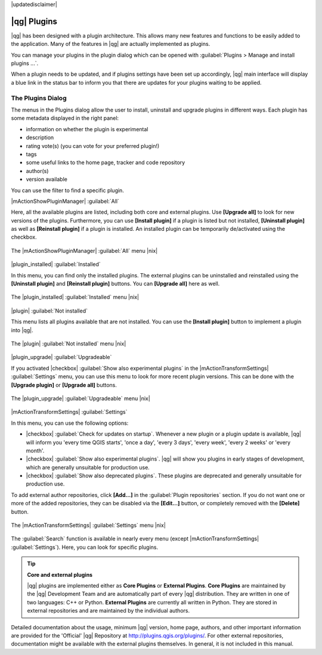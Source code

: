 |updatedisclaimer|

.. index::
   single:plugins

.. _plugins:

************
|qg| Plugins
************

|qg| has been designed with a plugin architecture. This allows many new
features and functions to be easily added to the application. Many of the features
in |qg| are actually implemented as plugins.

You can manage your plugins in the plugin dialog which can be opened with 
:guilabel:`Plugins > Manage and install plugins ...`.

When a plugin needs to be updated, and if plugins settings have been set up 
accordingly, |qg| main interface will display a blue link in the status bar 
to inform you that there are updates for your plugins waiting to be applied.

.. :index::
    single:plugins;managing

.. _managing_plugins:

The Plugins Dialog 
===================

The menus in the Plugins dialog allow the user to install, uninstall and upgrade plugins in
different ways. Each plugin has some metadata displayed in the right panel:

* information on whether the plugin is experimental
* description
* rating vote(s) (you can vote for your preferred plugin!)
* tags
* some useful links to the home page, tracker and code repository
* author(s)
* version available

You can use the filter to find a specific plugin.

|mActionShowPluginManager| :guilabel:`All`

Here, all the available plugins are listed, including both core and external plugins. 
Use **[Upgrade all]** to look for new versions of the plugins. Furthermore, 
you can use **[Install plugin]** if a plugin is listed but not installed,
**[Uninstall plugin]** as well as **[Reinstall plugin]** if a plugin is installed.
An installed plugin can be temporarily de/activated using the checkbox.

.. _figure_plugins_1:

.. only:: html

   **Figure Plugins 1:**

.. figure:: /static/user_manual/plugins/plugins_all.png
   :align: center

   The |mActionShowPluginManager| :guilabel:`All` menu |nix|


|plugin_installed| :guilabel:`Installed`

In this menu, you can find only the installed plugins. The external plugins can be uninstalled and reinstalled
using the **[Uninstall plugin]** and **[Reinstall plugin]** buttons. You can **[Upgrade all]** here as well.

.. _figure_plugins_2:

.. only:: html

   **Figure Plugins 2:**

.. figure:: /static/user_manual/plugins/plugins_installed.png
   :align: center

   The |plugin_installed| :guilabel:`Installed` menu |nix|


|plugin| :guilabel:`Not installed`

This menu lists all plugins available that are not installed. You can use the **[Install plugin]** button
to implement a plugin into |qg|.

.. _figure_plugins_3:

.. only:: html

   **Figure Plugins 3:**

.. figure:: /static/user_manual/plugins/plugins_not_installed.png
   :align: center

   The |plugin| :guilabel:`Not installed` menu |nix|


|plugin_upgrade| :guilabel:`Upgradeable`

If you activated |checkbox| :guilabel:`Show also experimental plugins` in the
|mActionTransformSettings| :guilabel:`Settings` menu, you can use this menu
to look for more recent plugin versions. This can be done with the **[Upgrade plugin]** or 
**[Upgrade all]** buttons.

.. _figure_plugins_4:

.. only:: html

   **Figure Plugins 4:**

.. figure:: /static/user_manual/plugins/plugins_upgradeable.png
   :align: center

   The |plugin_upgrade| :guilabel:`Upgradeable` menu |nix|

.. _setting_plugins:

|mActionTransformSettings| :guilabel:`Settings` 

In this menu, you can use the following options:

* |checkbox| :guilabel:`Check for updates on startup`. Whenever a new plugin or
  a plugin update is available, |qg| will inform you 'every time QGIS starts', 'once a day',
  'every 3 days', 'every week', 'every 2 weeks' or 'every month'.
* |checkbox| :guilabel:`Show also experimental plugins`. |qg| will show you 
  plugins in early stages of development, which are generally unsuitable for production
  use.
* |checkbox| :guilabel:`Show also deprecated plugins`. These plugins are deprecated
  and generally unsuitable for production use.

To add external author repositories, click **[Add...]** in the :guilabel:`Plugin repositories` section.
If you do not want one or more of the added repositories, they can be disabled
via the **[Edit...]** button, or completely removed with the **[Delete]** button.

.. _figure_plugins_5:

.. only:: html

   **Figure Plugins 5:**

.. figure:: /static/user_manual/plugins/plugins_settings.png
   :align: center

   The |mActionTransformSettings| :guilabel:`Settings` menu |nix|

The :guilabel:`Search` function is available in nearly every menu (except |mActionTransformSettings| :guilabel:`Settings`).
Here, you can look for specific plugins.

.. tip:: **Core and external plugins**
   
   |qg| plugins are implemented either as **Core Plugins** or **External Plugins**.
   **Core Plugins** are maintained by the |qg| Development Team and are
   automatically part of every |qg| distribution. They are written in one of two
   languages: C++ or Python.
   **External Plugins** are currently all written in Python. They are stored in
   external repositories and are maintained by the individual authors. 

Detailed documentation about the usage, minimum |qg| version, home page, authors,
and other important information are provided for the 'Official' |qg| Repository
at http://plugins.qgis.org/plugins/. For other external repositories, documentation might
be available with the external plugins themselves. In general, it is not included
in this manual.
